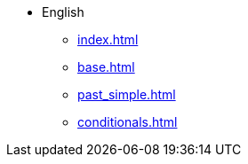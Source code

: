 * English
** xref:index.adoc[]
** xref:base.adoc[]
** xref:past_simple.adoc[]
** xref:conditionals.adoc[]